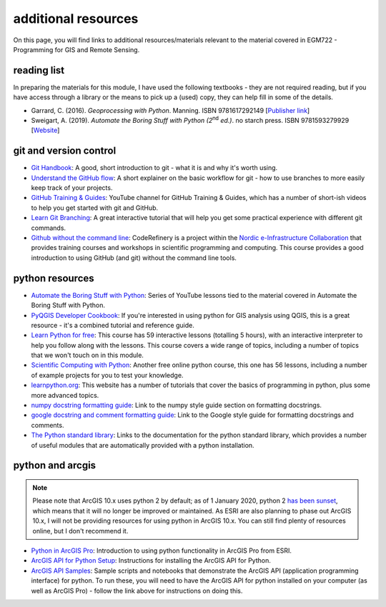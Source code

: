 additional resources
====================

On this page, you will find links to additional resources/materials relevant to the material covered in EGM722 - Programming for GIS and Remote Sensing.

reading list
------------

In preparing the materials for this module, I have used the following textbooks - they are not required reading, but if you have access through a library or the means to pick up a (used) copy, they can help fill in some of the details.

- Garrard, C. (2016). *Geoprocessing with Python*. Manning. ISBN 9781617292149 [`Publisher link <https://www.manning.com/books/geoprocessing-with-python>`__]
- Sweigart, A. (2019). *Automate the Boring Stuff with Python (2*\ :sup:`nd`\  *ed.)*. no starch press. ISBN 9781593279929 [`Website <https://automatetheboringstuff.com/>`__]

git and version control
-----------------------

- `Git Handbook <https://guides.github.com/introduction/git-handbook/>`__: A good, short introduction to git - what it is and why it's worth using.
- `Understand the GitHub flow <https://guides.github.com/introduction/flow/>`__: A short explainer on the basic workflow for git - how to use branches to more easily keep track of your projects.
- `GitHub Training & Guides <https://www.youtube.com/channel/UCP7RrmoueENv9TZts3HXXtw>`__: YouTube channel for GitHub Training & Guides, which has a number of short-ish videos to help you get started with git and GitHub.
- `Learn Git Branching <https://learngitbranching.js.org/>`__: A great interactive tutorial that will help you get some practical experience with different git commands.
- `Github without the command line <https://coderefinery.github.io/github-without-command-line/>`__: CodeRefinery is a project within the `Nordic e-Infrastructure Collaboration <https://neic.no/>`__ that provides training courses and workshops in scientific programming and computing. This course provides a good introduction to using GitHub (and git) without the command line tools.


python resources
----------------

- `Automate the Boring Stuff with Python <https://www.youtube.com/watch?v=1F_OgqRuSdI&list=PL0-84-yl1fUnRuXGFe_F7qSH1LEnn9LkW>`__: Series of YouTube lessons tied to the material covered in Automate the Boring Stuff with Python.
- `PyQGIS Developer Cookbook <https://docs.qgis.org/3.16/en/docs/pyqgis_developer_cookbook/index.html>`__: If you're interested in using python for GIS analysis using QGIS, this is a great resource - it's a combined tutorial and reference guide.
- `Learn Python for free <https://scrimba.com/learn/python>`__: This course has 59 interactive lessons (totalling 5 hours), with an interactive interpreter to help you follow along with the lessons. This course covers a wide range of topics, including a number of topics that we won't touch on in this module.
- `Scientific Computing with Python <https://www.freecodecamp.org/learn/scientific-computing-with-python/#python-for-everybody>`__: Another free online python course, this one has 56 lessons, including a number of example projects for you to test your knowledge.
- `learnpython.org <https://www.learnpython.org/>`__: This website has a number of tutorials that cover the basics of programming in python, plus some more advanced topics.
- `numpy docstring formatting guide <https://numpydoc.readthedocs.io/en/latest/format.html#docstring-standard>`__: Link to the numpy style guide section on formatting docstrings.
- `google docstring and comment formatting guide <https://google.github.io/styleguide/pyguide.html#38-comments-and-docstrings>`__: Link to the Google style guide for formatting docstrings and comments.
- `The Python standard library <https://docs.python.org/3.8/library/>`__: Links to the documentation for the python standard library, which provides a number of useful modules that are automatically provided with a python installation.


python and arcgis
-----------------

.. note::
    Please note that ArcGIS 10.x uses python 2 by default; as of 1 January 2020, python 2 `has been sunset <https://www.python.org/doc/sunset-python-2/>`__, which means that it will 
    no longer be improved or maintained. As ESRI are also planning to phase out ArcGIS 10.x, I will not be providing resources for using python in ArcGIS 10.x. You can still find plenty of resources online,  
    but I don't recommend it.

- `Python in ArcGIS Pro <https://pro.arcgis.com/en/pro-app/latest/arcpy/get-started/installing-python-for-arcgis-pro.htm>`__: Introduction to using python functionality in ArcGIS Pro from ESRI.
- `ArcGIS API for Python Setup <https://developers.arcgis.com/python/guide/install-and-set-up/>`__: Instructions for installing the ArcGIS API for Python.
- `ArcGIS API Samples <https://developers.arcgis.com/python/sample-notebooks/>`__: Sample scripts and notebooks that demonstrate the ArcGIS API (application programming interface) for python. To run these, you will need to have the ArcGIS API for python installed on your computer (as well as ArcGIS Pro) - follow the link above for instructions on doing this.


